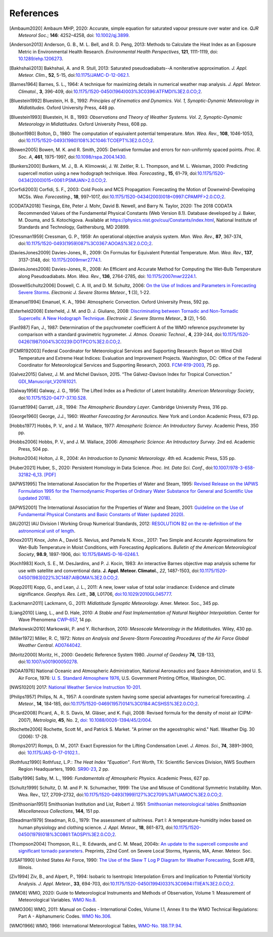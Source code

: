 ==========
References
==========

.. [Ambaum2020] Ambaum MHP, 2020: Accurate, simple equation for saturated vapour pressure over water and ice.
           *QJR Meteorol Soc.*; **146**: 4252–4258,
           doi: `10.1002/qj.3899 <https://doi.org/10.1002/qj.3899>`_.

.. [Anderson2013] Anderson, G. B., M. L. Bell, and R. D. Peng, 2013: Methods to
           Calculate the Heat Index as an Exposure Metric in Environmental Health
           Research. *Environmental Health Perspectives*, **121**, 1111-1119,
           doi: `10.1289/ehp.1206273 <https://doi.org/10.1289/ehp.1206273>`_.

.. [Bakhshaii2013] Bakhshaii, A. and R. Stull, 2013: Saturated pseudoadiabats--A
           noniterative approximation. *J. Appl. Meteor. Clim.*, **52**, 5-15,
           doi:`10.1175/JAMC-D-12-062.1 <https://doi.org/10.1175/JAMC-D-12-062.1>`_.

.. [Barnes1964] Barnes, S. L., 1964: A technique for maximizing details in numerical weather
           map analysis. *J. Appl. Meteor. Climatol.*, **3**, 396-409,
           doi:`10.1175/1520-0450(1964)003%3C0396:ATFMDI%3E2.0.CO;2
           <https://doi.org/10.1175/1520-0450(1964)003%3C0396:ATFMDI%3E2.0.CO;2>`_.

.. [Bluestein1992] Bluestein, H. B., 1992: *Principles of Kinematics and Dynamics.
           Vol. 1, Synoptic-Dynamic Meteorology in Midlatitudes*. Oxford University Press,
           448 pp.

.. [Bluestein1993] Bluestein, H. B., 1993: *Observations and Theory of Weather Systems.
           Vol. 2, Synoptic-Dynamic Meteorology in Midlatitudes*. Oxford University Press,
           608 pp.

.. [Bolton1980] Bolton, D., 1980: The computation of equivalent potential
           temperature. *Mon. Wea. Rev.*, **108**, 1046-1053,
           doi:`10.1175/1520-0493(1980)108%3C1046:TCOEPT%3E2.0.CO;2
           <https://doi.org/10.1175/1520-0493(1980)108%3C1046:TCOEPT%3E2.0.CO;2>`_.

.. [Bowen2005] Bowen, M. K. and R. Smith, 2005: Derivative formulae and errors for
           non-uniformly spaced points. *Proc. R. Soc. A*, **461**, 1975-1997,
           doi:`10.1098/rspa.2004.1430 <https://doi.org/10.1098/rspa.2004.1430>`_.

.. [Bunkers2000] Bunkers, M. J., B. A. Klimowski, J. W. Zeitler, R. L. Thompson,
           and M. L. Weisman, 2000: Predicting supercell motion using a new hodograph
           technique. *Wea. Forecasting.*, **15**, 61–79,
           doi:`10.1175/1520-0434(2000)015\<0061:PSMUAN\>2.0.CO;2
           <https://doi.org/10.1175/1520-0434(2000)015\<0061:PSMUAN\>2.0.CO;2>`_.

.. [Corfidi2003] Corfidi, S. F., 2003: Cold Pools and MCS Propagation:
            Forecasting the Motion of Downwind-Developing MCSs.
            *Wea. Forecasting.*, **18**, 997–1017,
            doi:`10.1175/1520-0434(2003)018\<0997:CPAMPF\>2.0.CO;2
            <https://doi.org/10.1175/1520-0434(2003)018\<0997:CPAMPF\>2.0.CO;2>`_.

.. [CODATA2018] Tiesinga, Eite, Peter J. Mohr, David B. Newell, and Barry N. Taylor, 2020:
           The 2018 CODATA Recommended Values of the Fundamental Physical Constants
           (Web Version 8.1). Database developed by J. Baker, M. Douma, and S. Kotochigova.
           Available at https://physics.nist.gov/cuu/Constants/index.html,
           National Institute of Standards and Technology, Gaithersburg, MD 20899.

.. [Cressman1959] Cressman, G. P., 1959: An operational objective analysis system. *Mon.
           Wea. Rev.*, **87**, 367-374,
           doi:`10.1175/1520-0493(1959)087%3C0367:AOOAS%3E2.0.CO;2
           <https://doi.org/10.1175/1520-0493(1959)087%3C0367:AOOAS%3E2.0.CO;2>`_.

.. [DaviesJones2009] Davies-Jones, R., 2009: On Formulas for Equivalent Potential Temperature.
           *Mon. Wea. Rev.*, **137**, 3137-3148,
           doi: `10.1175/2009mwr2774.1 <https://doi.org/10.1175/2009MWR2774.1>`_.

.. [DaviesJones2008] Davies-Jones, R., 2008: An Efficient and Accurate Method for Computing the Wet-Bulb Temperature along Pseudoadiabats.
           *Mon. Wea. Rev.*, **136**, 2764-2785,
           doi: `10.1175/2007mwr2224.1 <https://doi.org/10.1175/2007MWR2224.1>`_.

.. [DoswellSchultz2006] Doswell, C. A. III, and D. M. Schultz, 2006: `On the Use of Indices and
           Parameters in Forecasting Severe Storms <https://ejssm.org/archives/2006/vol-1-3-2006/>`_.
           *Electronic J. Severe Storms Meteor.*, **1** (3), 1-22.

.. [Emanuel1994] Emanuel, K. A., 1994: Atmospheric Convection. Oxford University Press, 592 pp.

.. [Esterheld2008] Esterheld, J. M. and D. J. Giuliano, 2008: `Discriminating between Tornadic and
           Non-Tornadic Supercells: A New Hodograph Technique <https://ejssm.org/archives/2008/vol-3-2-2008/>`_.
           *Electronic J. Severe Storms Meteor.*, **3** (2), 1-50.

.. [Fan1987] Fan, J., 1987: Determination of the psychrometer coefficient A of the WMO
           reference psychrometer by comparison with a standard gravimetric hygrometer.
           *J. Atmos. Oceanic Technol.*, **4**, 239-244,
           doi:`10.1175/1520-0426(1987)004%3C0239:DOTPCO%3E2.0.CO;2
           <https://doi.org/10.1175/1520-0426(1987)004%3C0239:DOTPCO%3E2.0.CO;2>`_.

.. [FCMR192003] Federal Coordinator for Meteorological Services and Supporting Research: Report
           on Wind Chill Temperature and Extreme Heat Indices: Evaluation and Improvement
           Projects. Washington, DC: Office of the Federal Coordinator for Meteorological
           Services and Supporting Research, 2003.
           `FCM-R19-2003 <../_static/FCM-R19-2003-WindchillReport.pdf>`_, 75 pp.

.. [Galvez2015] Galvez, J. M. and Michel Davison, 2015. “The Gálvez-Davison Index for Tropical
            Convection.” `GDI_Manuscript_V20161021
            <https://www.wpc.ncep.noaa.gov/international/gdi/GDI_Manuscript_V20161021.pdf>`_.

.. [Galway1956] Galway, J. G., 1956: The Lifted Index as a Predictor of Latent Instability.
           *American Meteorology Society*,
           doi:`10.1175/1520-0477-37.10.528
           <https://doi.org/10.1175/1520-0477-37.10.528>`_.

.. [Garratt1994] Garratt, J.R., 1994: *The Atmospheric Boundary Layer*. Cambridge
           University Press, 316 pp.

.. [George1960] George, J.J., 1960: *Weather Forecasting for Aeronautics*. New York and
           London Academic Press, 673 pp.

.. [Hobbs1977] Hobbs, P. V., and J. M. Wallace, 1977: *Atmospheric Science: An
           Introductory Survey*. Academic Press, 350 pp.

.. [Hobbs2006] Hobbs, P. V., and J. M. Wallace, 2006: *Atmospheric Science: An Introductory
           Survey*. 2nd ed. Academic Press, 504 pp.

.. [Holton2004] Holton, J. R., 2004: *An Introduction to Dynamic Meteorology*. 4th ed.
           Academic Press, 535 pp.

.. [Huber2021] Huber, S., 2020: Persistent Homology in Data Science.
           *Proc. Int. Data Sci. Conf.*, doi:`10.1007/978-3-658-32182-6_13
           <https://doi.org/10.1007/978-3-658-32182-6_13>`_.
           `[PDF] <https://www.sthu.org/research/publications/files/Hub20.pdf>`_

.. [IAPWS1995] The International Association for the Properties of Water and Steam, 1995:
           `Revised Release on the IAPWS Formulation 1995 for the Thermodynamic Properties
           of Ordinary Water Substance for General and Scientific Use (updated
           2018) <../_static/IAPWS95-2018.pdf>`_.

.. [IAPWS2001] The International Association for the Properties of Water and Steam, 2001:
           `Guideline on the Use of Fundamental Physical Constants and Basic Constants of
           Water (updated 2020) <../_static/fundam.pdf>`_.

.. [IAU2012] IAU Division I Working Group Numerical Standards, 2012: `RESOLUTION B2 on
           the re-definition of the astronomical unit of length
           <https://www.iau.org/static/resolutions/IAU2012_English.pdf>`_.

.. [Knox2017] Knox, John A., David S. Nevius, and Pamela N. Knox., 2017: Two Simple and
              Accurate Approximations for Wet-Bulb Temperature in Moist Conditions, with
              Forecasting Applications. *Bulletin of the American Meteorological Society*,
              **98.9**, 1897-1906, doi:
              `10.1175/BAMS-D-16-0246.1 <https://doi.org/10.1175/BAMS-D-16-0246.1>`_.

.. [Koch1983] Koch, S. E., M. DesJardins, and P. J. Kocin, 1983: An interactive Barnes
           objective map analysis scheme for use with satellite and conventional data.
           **J. Appl. Meteor. Climatol.**, *22*, 1487-1503,
           doi:`10.1175/1520-0450(1983)022%3C1487:AIBOMA%3E2.0.CO;2
           <https://doi.org/10.1175/1520-0450(1983)022%3C1487:AIBOMA%3E2.0.CO;2>`_.

.. [Kopp2011] Kopp, G., and Lean, J. L., 2011: A new, lower value of total solar irradiance:
           Evidence and climate significance. *Geophys. Res. Lett.*, **38**, L01706,
           `doi:10.1029/2010GL045777 <https://doi.org/10.1029/2010GL045777>`_.

.. [Lackmann2011] Lackmann, G., 2011: *Midlatitude Synoptic Meteorology*. Amer. Meteor. Soc.,
           345 pp.

.. [Liang2010] Liang, L., and D. Hale, 2010: *A Stable and Fast Implementation
           of Natural Neighbor Interpolation*. Center for Wave Phenomena `CWP-657
           <https://cwp.mines.edu/wp-content/uploads/sites/112/2018/09/cwp-657.pdf>`_, 14 pp.

.. [Markowski2010] Markowski, P. and Y. Richardson, 2010: *Mesoscale Meteorology in the
           Midlatitudes*. Wiley, 430 pp.

.. [Miller1972] Miller, R. C, 1972: *Notes on Analysis and Severe-Storm Forecasting Procedures
           of the Air Force Global Weather Central*. `AD0744042
           <../_static/Miller1972.pdf>`_.

.. [Moritz2000] Moritz, H., 2000: Geodetic Reference System 1980.
           *Journal of Geodesy* **74**, 128-133, doi:`10.1007/s001900050278
           <https://doi.org/10.1007/s001900050278>`_.

.. [NOAA1976] National Oceanic and Atmospheric Administration, National Aeronautics and
           Space Administration, and U. S. Air Force, 1976: `U. S. Standard Atmosphere 1976
           <https://ntrs.nasa.gov/archive/nasa/casi.ntrs.nasa.gov/19770009539.pdf>`_,
           U.S. Government Printing Office, Washington, DC.

.. [NWS10201] 2017: `National Weather Service Instruction 10-201 <../_static/NWS_10-201.pdf>`_.

.. [Philips1957] Philips, N. A., 1957: A coordinate system having some special
           advantages for numerical forecasting. *J. Meteor.*, **14**, 184-185,
           doi:`10.1175/1520-0469(1957)014%3C0184:ACSHSS%3E2.0.CO;2
           <https://doi.org/10.1175/1520-0469(1957)014%3C0184:ACSHSS%3E2.0.CO;2>`_.

.. [Picard2008] Picard, A., R. S. Davis, M. Gläser, and K. Fujii, 2008: Revised formula
           for the density of moist air (CIPM-2007), *Metrologia*, **45**, No. 2, `doi:
           10.1088/0026-1394/45/2/004 <https://doi.org/10.1088/0026-1394/45/2/004>`_.

.. [Rochette2006] Rochette, Scott M., and Patrick S. Market. "A primer on the
                  ageostrophic wind." Natl. Weather Dig. 30 (2006): 17-28.

.. [Romps2017] Romps, D. M., 2017: Exact Expression for the Lifting Condensation Level.
            *J. Atmos. Sci.*, **74**, 3891–3900,
            doi: `10.1175/JAS-D-17-0102.1. <https://doi.org/10.1175/JAS-D-17-0102.1.>`_.

.. [Rothfusz1990] Rothfusz, L.P.: *The Heat Index "Equation"*. Fort Worth, TX: Scientific
           Services Division, NWS Southern Region Headquarters, 1990.
           `SR90-23 <../_static/rothfusz-1990-heat-index-equation.pdf>`_, 2 pp.

.. [Salby1996] Salby, M. L., 1996: *Fundamentals of Atmospheric Physics*.
           Academic Press, 627 pp.

.. [Schultz1999] Schultz, D. M. and P. N. Schumacher, 1999: The Use and Misuse of Conditional
           Symmetric Instability. Mon. Wea. Rev., 127, 2709–2732,
           doi:`10.1175/1520-0493(1999)127%3C2709%3ATUAMOC%3E2.0.CO;2
           <https://doi.org/10.1175/1520-0493(1999)127%3C2709%3ATUAMOC%3E2.0.CO;2>`_.

.. [Smithsonian1951] Smithsonian Institution and List, Robert J. 1951:
           `Smithsonian meteorological tables <../_static/Smithsonian1951.pdf>`_ *Smithsonian
           Miscellaneous Collections*, **144**, 151 pp.

.. [Steadman1979] Steadman, R.G., 1979: The assessment of sultriness. Part I: A
           temperature-humidity index based on human physiology and clothing
           science. *J. Appl. Meteor.*, **18**, 861-873,
           doi:`10.1175/1520-0450(1979)018%3C0861:TAOSPI%3E2.0.CO;2
           <https://doi.org/10.1175/1520-0450(1979)018%3C0861:TAOSPI%3E2.0.CO;2>`_.

.. [Thompson2004] Thompson, R.L., R. Edwards, and C. M. Mead, 2004b: `An update to the
           supercell composite and significant tornado parameters
           <https://www.spc.noaa.gov/publications/thompson/stp_scp.pdf>`_. Preprints,
           22nd Conf. on Severe Local Storms, Hyannis, MA, Amer. Meteor. Soc.

.. [USAF1990] United States Air Force, 1990: `The Use of the Skew T Log P Diagram for Weather
            Forecasting <../_static/USAF_SkewT_manual.pdf>`_, Scott AFB,
            Illinois.

.. [Ziv1994] Ziv, B., and Alpert, P., 1994: Isobaric to Isentropic Interpolation Errors
           and Implication to Potential Vorticity Analysis. *J. Appl. Meteor.*, **33**,
           694-703, doi:`10.1175/1520-0450(1994)033%3C0694:ITIIEA%3E2.0.CO;2
           <https://doi.org/10.1175/1520-0450(1994)033%3C0694:ITIIEA%3E2.0.CO;2>`_.

.. [WMO8] WMO, 2020: Guide to Meteorological Instruments and Methods of Observation,
           Volume 1: Measurement of Meteorological Variables.
           `WMO No.8 <https://library.wmo.int/idurl/4/41650>`_.

.. [WMO306] WMO, 2011: Manual on Codes - International Codes, Volume I.1, Annex II to the WMO
           Technical Regulations: Part A - Alphanumeric Codes. `WMO No.306 <https://library.wmo.int/idurl/4/35713>`_.

.. [WMO1966] WMO, 1966: International Meteorological Tables,
           `WMO-No. 188.TP.94 <https://library.wmo.int/idurl/4/59923>`_.
